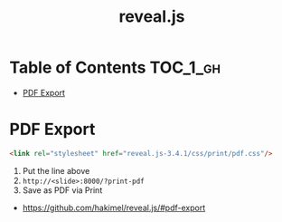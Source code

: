 #+TITLE: reveal.js

* Table of Contents :TOC_1_gh:
 - [[#pdf-export][PDF Export]]

* PDF Export
#+BEGIN_SRC html
  <link rel="stylesheet" href="reveal.js-3.4.1/css/print/pdf.css"/>
#+END_SRC

1. Put the line above
2. ~http://<slide>:8000/?print-pdf~
3. Save as PDF via Print

:REFERENCES:
- https://github.com/hakimel/reveal.js/#pdf-export
:END:
